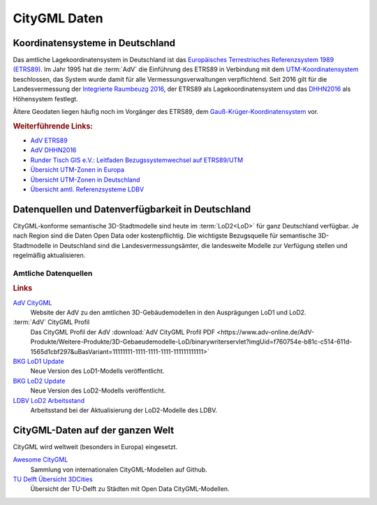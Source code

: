 .. index:: CityGML Daten

###############################################################################
CityGML Daten
###############################################################################

.. index:: Koordinatensysteme in Deutschland, CRS

*******************************************************************************
Koordinatensysteme in Deutschland
*******************************************************************************

Das amtliche Lagekoordinatensystem in Deutschland ist das `Europäisches Terrestrisches
Referenzsystem 1989 (ETRS89) <https://de.wikipedia.org/wiki/Europ%C3%A4isches_
Terrestrisches_Referenzsystem_1989>`_. Im Jahr 1995 hat die :term:`AdV` die
Einführung des ETRS89 in Verbindung mit dem `UTM-Koordinatensystem <https://de.
wikipedia.org/wiki/UTM-Koordinatensystem>`_ beschlossen, das System wurde damit
für alle Vermessungsverwaltungen verpflichtend.
Seit 2016 gilt für die Landesvermessung der `Integrierte Raumbeuzg 2016 <https://
de.wikipedia.org/wiki/Integrierter_Raumbezug_2016>`_, der ETRS89 als Lagekoordinatensystem
und das `DHHN2016 <https://de.wikipedia.org/wiki/Deutsches_Haupth%C3%B6hennetz#DHHN2016>`_
als Höhensystem festlegt.

Ältere Geodaten liegen häufig noch im Vorgänger des ETRS89, dem
`Gauß-Krüger-Koordinatensystem <https://de.wikipedia.org/wiki/Gau%C3%9F-Kr%C3%BCger-
Koordinatensystem>`_ vor.

.. rubric:: Weiterführende Links:

* `AdV ETRS89 <https://www.adv-online.de/icc/extdeu/broker.jsp?uMen=4e9707b7-
  f12f-9d01-3bbe-251ec0023010>`_

* `AdV DHHN2016 <https://www.adv-online.de/icc/extdeu/nav/35e/broker.jsp?uMen
  =35e603fa-0c7b-f551-b803-e76372e13d63&SP_fontsize=2>`_

* `Runder Tisch GIS e.V.: Leitfaden Bezugssystemwechsel auf ETRS89/UTM <https://
  rundertischgis.de/publikationen/leitfaeden.html#a_koordinatentrans>`_

* `Übersicht UTM-Zonen in Europa <https://de.wikipedia.org/wiki/UTM-Koordinatensystem#
  /media/Datei:LA2-Europe-UTM-zones.png>`_

* `Übersicht UTM-Zonen in Deutschland <https://www.ldbv.bayern.de/file/png/10317/o/UTM_Zonen.png>`_

* `Übersicht amtl. Referenzsysteme LDBV <https://www.ldbv.bayern.de/vermessung/
  satellitenpositionierung/raumbezug/grundlagen.html>`_

.. index:: CityGML Datenquellen, CityGML Datenverfügbarkeit,
  Datenverfügbarkeit,Datenquellen, CityGML Datensätze DE

*******************************************************************************
Datenquellen und Datenverfügbarkeit in Deutschland
*******************************************************************************

CityGML-konforme semantische 3D-Stadtmodelle sind heute im :term:`LoD2<LoD>`
für ganz Deutschland verfügbar. Je nach Region sind die Daten Open Data oder
kostenpflichtig.
Die wichtigste Bezugsquelle für semantische 3D-Stadtmodelle in Deutschland sind
die Landesvermessungsämter, die landesweite Modelle zur Verfügung stellen und
regelmäßig aktualisieren.

.. index:: CityGML Datensätze amtlich

Amtliche Datenquellen
===============================================================================

.. rubric:: Links

`AdV CityGML <https://www.adv-online.de/AdV-Produkte/Weitere-Produkte/3D-Gebaeudemodelle-LoD/>`_
  Website der AdV zu den amtlichen 3D-Gebäudemodellen in den Ausprägungen LoD1 und LoD2.

:term:`AdV` CityGML Profil
  Das CityGML Profil der AdV :download:`AdV CityGML Profil PDF <https://www.adv-online.de/AdV-Produkte/Weitere-Produkte/3D-Gebaeudemodelle-LoD/binarywriterservlet?imgUid=f760754e-b81c-c514-611d-1565d1cbf297&uBasVariant=11111111-1111-1111-1111-111111111111>`

`BKG LoD1 Update <https://www.bkg.bund.de/SharedDocs/Produktinformationen/BKG/DE/P-2021/210412_LoD1.html>`_
  Neue Version des LoD1-Modells veröffentlicht.

`BKG LoD2 Update <https://www.bkg.bund.de/SharedDocs/Produktinformationen/BKG/DE/P-2020/201204_LoD2.html>`_
  Neue Version des LoD2-Modells veröffentlicht.

`LDBV LoD2 Arbeitsstand <http://www.geodaten.bayern.de/download/uebersicht_LOD/LoD2_InternetUebersicht.pdf>`_
  Arbeitsstand bei der Aktualisierung der LoD2-Modelle des LDBV.

.. index:: CityGML Datensätze international

*******************************************************************************
CityGML-Daten auf der ganzen Welt
*******************************************************************************

CityGML wird weltweit (besonders in Europa) eingesetzt.

`Awesome CityGML <https://github.com/OloOcki/awesome-citygml>`_
  Sammlung von internationalen CityGML-Modellen auf Github.
`TU Delft Übersicht 3DCities <https://nervous-ptolemy-d29bcd.netlify.app/3dcities/>`_
  Übersicht der TU-Delft zu Städten mit Open Data CityGML-Modellen.